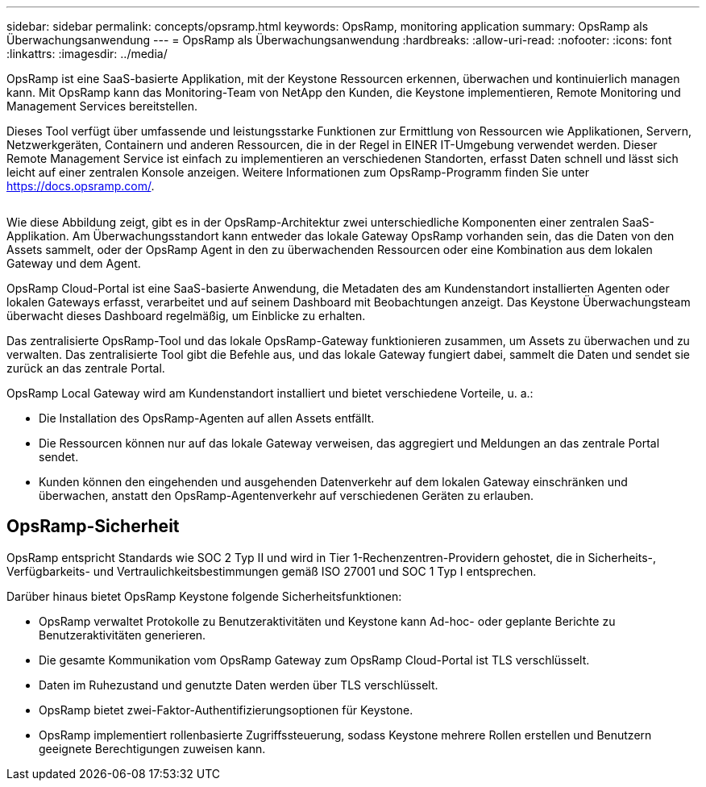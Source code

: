 ---
sidebar: sidebar 
permalink: concepts/opsramp.html 
keywords: OpsRamp, monitoring application 
summary: OpsRamp als Überwachungsanwendung 
---
= OpsRamp als Überwachungsanwendung
:hardbreaks:
:allow-uri-read: 
:nofooter: 
:icons: font
:linkattrs: 
:imagesdir: ../media/


[role="lead"]
OpsRamp ist eine SaaS-basierte Applikation, mit der Keystone Ressourcen erkennen, überwachen und kontinuierlich managen kann. Mit OpsRamp kann das Monitoring-Team von NetApp den Kunden, die Keystone implementieren, Remote Monitoring und Management Services bereitstellen.

Dieses Tool verfügt über umfassende und leistungsstarke Funktionen zur Ermittlung von Ressourcen wie Applikationen, Servern, Netzwerkgeräten, Containern und anderen Ressourcen, die in der Regel in EINER IT-Umgebung verwendet werden. Dieser Remote Management Service ist einfach zu implementieren an verschiedenen Standorten, erfasst Daten schnell und lässt sich leicht auf einer zentralen Konsole anzeigen. Weitere Informationen zum OpsRamp-Programm finden Sie unter https://docs.opsramp.com/[].

image:opsramp-1.png[""]

Wie diese Abbildung zeigt, gibt es in der OpsRamp-Architektur zwei unterschiedliche Komponenten einer zentralen SaaS-Applikation. Am Überwachungsstandort kann entweder das lokale Gateway OpsRamp vorhanden sein, das die Daten von den Assets sammelt, oder der OpsRamp Agent in den zu überwachenden Ressourcen oder eine Kombination aus dem lokalen Gateway und dem Agent.

OpsRamp Cloud-Portal ist eine SaaS-basierte Anwendung, die Metadaten des am Kundenstandort installierten Agenten oder lokalen Gateways erfasst, verarbeitet und auf seinem Dashboard mit Beobachtungen anzeigt. Das Keystone Überwachungsteam überwacht dieses Dashboard regelmäßig, um Einblicke zu erhalten.

Das zentralisierte OpsRamp-Tool und das lokale OpsRamp-Gateway funktionieren zusammen, um Assets zu überwachen und zu verwalten. Das zentralisierte Tool gibt die Befehle aus, und das lokale Gateway fungiert dabei, sammelt die Daten und sendet sie zurück an das zentrale Portal.

OpsRamp Local Gateway wird am Kundenstandort installiert und bietet verschiedene Vorteile, u. a.:

* Die Installation des OpsRamp-Agenten auf allen Assets entfällt.
* Die Ressourcen können nur auf das lokale Gateway verweisen, das aggregiert und Meldungen an das zentrale Portal sendet.
* Kunden können den eingehenden und ausgehenden Datenverkehr auf dem lokalen Gateway einschränken und überwachen, anstatt den OpsRamp-Agentenverkehr auf verschiedenen Geräten zu erlauben.




== OpsRamp-Sicherheit

OpsRamp entspricht Standards wie SOC 2 Typ II und wird in Tier 1-Rechenzentren-Providern gehostet, die in Sicherheits-, Verfügbarkeits- und Vertraulichkeitsbestimmungen gemäß ISO 27001 und SOC 1 Typ I entsprechen.

Darüber hinaus bietet OpsRamp Keystone folgende Sicherheitsfunktionen:

* OpsRamp verwaltet Protokolle zu Benutzeraktivitäten und Keystone kann Ad-hoc- oder geplante Berichte zu Benutzeraktivitäten generieren.
* Die gesamte Kommunikation vom OpsRamp Gateway zum OpsRamp Cloud-Portal ist TLS verschlüsselt.
* Daten im Ruhezustand und genutzte Daten werden über TLS verschlüsselt.
* OpsRamp bietet zwei-Faktor-Authentifizierungsoptionen für Keystone.
* OpsRamp implementiert rollenbasierte Zugriffssteuerung, sodass Keystone mehrere Rollen erstellen und Benutzern geeignete Berechtigungen zuweisen kann.

